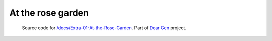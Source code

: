 At the rose garden
==================

     | Source code for `/docs/Extra-01-At-the-Rose-Garden </docs/Extra-01-At-the-Rose-Garden.rst>`_. Part of `Dear Gen </>`_ project.
 
|image0|

.. |image0| image:: assets/03-sto-extra-rosario-small.png
